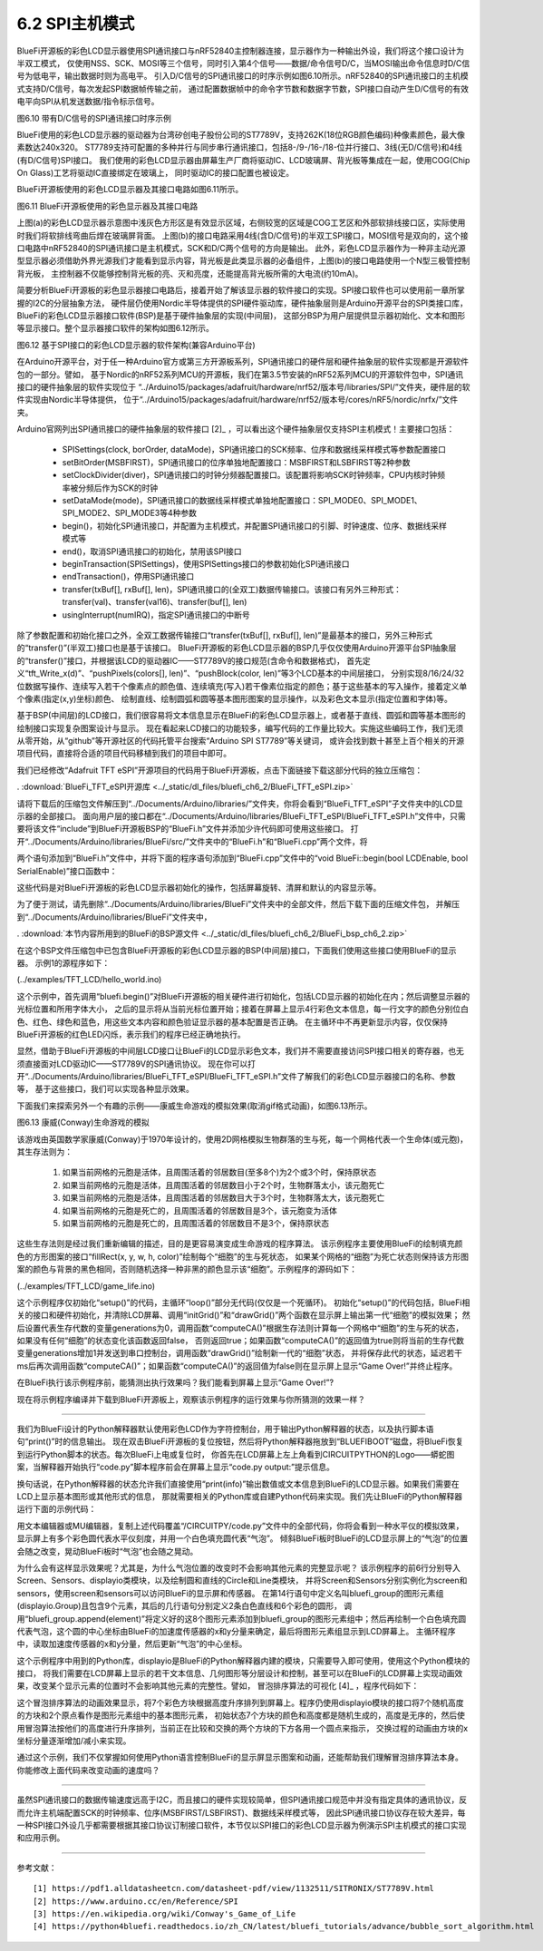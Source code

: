 ===========================
6.2  SPI主机模式
===========================

BlueFi开源板的彩色LCD显示器使用SPI通讯接口与nRF52840主控制器连接，显示器作为一种输出外设，我们将这个接口设计为半双工模式，
仅使用NSS、SCK、MOSI等三个信号，同时引入第4个信号——数据/命令信号D/C，当MOSI输出命令信息时D/C信号为低电平，输出数据时则为高电平。
引入D/C信号的SPI通讯接口的时序示例如图6.10所示。nRF52840的SPI通讯接口的主机模式支持D/C信号，每次发起SPI数据帧传输之前，
通过配置数据帧中的命令字节数和数据字节数，SPI接口自动产生D/C信号的有效电平向SPI从机发送数据/指令标示信号。

.. image:: ../_static/images/c6/spi_if_with_dc_signal_example.jpg
  :scale: 24%
  :align: center

图6.10  带有D/C信号的SPI通讯接口时序示例

BlueFi使用的彩色LCD显示器的驱动器为台湾矽创电子股份公司的ST7789V，支持262K(18位RGB颜色编码)种像素颜色，最大像素数达240x320。
ST7789支持可配置的多种并行与同步串行通讯接口，包括8-/9-/16-/18-位并行接口、3线(无D/C信号)和4线(有D/C信号)SPI接口。
我们使用的彩色LCD显示器由屏幕生产厂商将驱动IC、LCD玻璃屏、背光板等集成在一起，使用COG(Chip On Glass)工艺将驱动IC直接绑定在玻璃上，
同时驱动IC的接口配置也被设定。

BlueFi开源板使用的彩色LCD显示器及其接口电路如图6.11所示。

.. image:: ../_static/images/c6/bluefi_tft_lcd_if_circuit.jpg
  :scale: 30%
  :align: center

图6.11  BlueFi开源板使用的彩色显示器及其接口电路

上图(a)的彩色LCD显示器示意图中浅灰色方形区是有效显示区域，右侧较宽的区域是COG工艺区和外部软排线接口区，实际使用时我们将软排线弯曲后焊在玻璃屏背面。
上图(b)的接口电路采用4线(含D/C信号)的半双工SPI接口，MOSI信号是双向的，这个接口电路中nRF52840的SPI通讯接口是主机模式，SCK和D/C两个信号的方向是输出。
此外，彩色LCD显示器作为一种非主动光源型显示器必须借助外界光源我们才能看到显示内容，背光板是此类显示器的必备组件，上图(b)的接口电路使用一个N型三极管控制背光板，
主控制器不仅能够控制背光板的亮、灭和亮度，还能提高背光板所需的大电流(约10mA)。

简要分析BlueFi开源板的彩色显示器接口电路后，接着开始了解该显示器的软件接口的实现。SPI接口软件也可以使用前一章所掌握的I2C的分层抽象方法，
硬件层仍使用Nordic半导体提供的SPI硬件驱动库，硬件抽象层则是Arduino开源平台的SPI类接口库，BlueFi的彩色LCD显示器接口软件(BSP)是基于硬件抽象层的实现(中间层)，
这部分BSP为用户层提供显示器初始化、文本和图形等显示接口。整个显示器接口软件的架构如图6.12所示。

.. image:: ../_static/images/c6/spi_if_software_structure.jpg
  :scale: 32%
  :align: center

图6.12  基于SPI接口的彩色LCD显示器的软件架构(兼容Arduino平台)

在Arduino开源平台，对于任一种Arduino官方或第三方开源板系列，SPI通讯接口的硬件层和硬件抽象层的软件实现都是开源软件包的一部分。譬如，
基于Nordic的nRF52系列MCU的开源板，我们在第3.5节安装的nRF52系列MCU的开源软件包中，SPI通讯接口的硬件抽象层的软件实现位于
“../Arduino15/packages/adafruit/hardware/nrf52/版本号/libraries/SPI/”文件夹，硬件层的软件实现由Nordic半导体提供，
位于“../Arduino15/packages/adafruit/hardware/nrf52/版本号/cores/nRF5/nordic/nrfx/”文件夹。

Arduino官网列出SPI通讯接口的硬件抽象层的软件接口 [2]_ ，可以看出这个硬件抽象层仅支持SPI主机模式！主要接口包括：

  - SPISettings(clock, borOrder, dataMode)，SPI通讯接口的SCK频率、位序和数据线采样模式等参数配置接口
  - setBitOrder(MSBFIRST)，SPI通讯接口的位序单独地配置接口：MSBFIRST和LSBFIRST等2种参数
  - setClockDivider(diver)，SPI通讯接口的时钟分频器配置接口。该配置将影响SCK时钟频率，CPU内核时钟频率被分频后作为SCK的时钟
  - setDataMode(mode)，SPI通讯接口的数据线采样模式单独地配置接口：SPI_MODE0、SPI_MODE1、SPI_MODE2、SPI_MODE3等4种参数
  - begin()，初始化SPI通讯接口，并配置为主机模式，并配置SPI通讯接口的引脚、时钟速度、位序、数据线采样模式等
  - end()，取消SPI通讯接口的初始化，禁用该SPI接口
  - beginTransaction(SPISettings)，使用SPISettings接口的参数初始化SPI通讯接口
  - endTransaction()，停用SPI通讯接口
  - transfer(txBuf[], rxBuf[], len)，SPI通讯接口的(全双工)数据传输接口。该接口有另外三种形式：transfer(val)、transfer(val16)、transfer(buf[], len)
  - usingInterrupt(numIRQ)，指定SPI通讯接口的中断号

除了参数配置和初始化接口之外，全双工数据传输接口“transfer(txBuf[], rxBuf[], len)”是最基本的接口，另外三种形式的“transfer()”(半双工)接口也是基于该接口。
BlueFi开源板的彩色LCD显示器的BSP几乎仅仅使用Arduino开源平台SPI抽象层的“transfer()”接口，并根据该LCD的驱动器IC——ST7789V的接口规范(含命令和数据格式)，
首先定义“tft_Write_x(d)”、“pushPixels(colors[], len)”、“pushBlock(color, len)”等3个LCD基本的中间层接口，
分别实现8/16/24/32位数据写操作、连续写入若干个像素点的颜色值、连续填充(写入)若干像素位指定的颜色；基于这些基本的写入操作，接着定义单个像素(指定(x,y)坐标)颜色、
绘制直线、绘制圆弧和圆等基本图形图案的显示操作，以及彩色文本显示(指定位置和字体)等。

基于BSP(中间层)的LCD接口，我们很容易将文本信息显示在BlueFi的彩色LCD显示器上，或者基于直线、圆弧和圆等基本图形的绘制接口实现复杂图案设计与显示。
现在看起来LCD接口的功能较多，编写代码的工作量比较大。实施这些编码工作，我们无须从零开始，从“github”等开源社区的代码托管平台搜索“Arduino SPI ST7789”等关键词，
或许会找到数十甚至上百个相关的开源项目代码，直接将合适的项目代码移植到我们的项目中即可。

我们已经修改“Adafruit TFT eSPI”开源项目的代码用于BlueFi开源板，点击下面链接下载这部分代码的独立压缩包：

. :download:`BlueFi_TFT_eSPI开源库 <../_static/dl_files/bluefi_ch6_2/BlueFi_TFT_eSPI.zip>`

请将下载后的压缩包文件解压到“../Documents/Arduino/libraries/”文件夹，你将会看到“BlueFi_TFT_eSPI”子文件夹中的LCD显示器的全部接口。
面向用户层的接口都在“../Documents/Arduino/libraries/BlueFi_TFT_eSPI/BlueFi_TFT_eSPI.h”文件中，只需要将该文件“include”到BlueFi开源板BSP的“BlueFi.h”文件并添加少许代码即可使用这些接口。
打开“../Documents/Arduino/libraries/BlueFi/src/”文件夹中的“BlueFi.h”和“BlueFi.cpp”两个文件，将

.. code-block::  C
  :linenos:

  #include <BlueFi_TFT_eSPI.h> 
  TFT_eSPI Lcd = TFT_eSPI();

两个语句添加到“BlueFi.h”文件中，并将下面的程序语句添加到“BlueFi.cpp”文件中的“void BlueFi::begin(bool LCDEnable, bool SerialEnable)”接口函数中：

.. code-block::  C
  :linenos:

  if (LCDEnable) {
    Lcd.init();
    Lcd.setRotation(1);
    Lcd.fillScreen(TFT_BLACK); // clear screen
    Lcd.setCursor(6, 108, 4);
    Lcd.setTextColor(TFT_RED, TFT_BLACK);
    Lcd.print("BlueFi "); // red
    Lcd.setTextColor(TFT_GREEN, TFT_BLACK);
    Lcd.print(" with "); // green
    Lcd.setTextColor(TFT_BLUE, TFT_BLACK);
    Lcd.print(" Arduino\n"); // blue, "\n", to skip a line
    Lcd.setTextColor(TFT_WHITE, TFT_BLACK);
  }

这些代码是对BlueFi开源板的彩色LCD显示器初始化的操作，包括屏幕旋转、清屏和默认的内容显示等。

为了便于测试，请先删除“../Documents/Arduino/libraries/BlueFi”文件夹中的全部文件，然后下载下面的压缩文件包，
并解压到“../Documents/Arduino/libraries/BlueFi”文件夹中，

. :download:`本节内容所用到的BlueFi的BSP源文件 <../_static/dl_files/bluefi_ch6_2/BlueFi_bsp_ch6_2.zip>`

在这个BSP文件压缩包中已包含BlueFi开源板的彩色LCD显示器的BSP(中间层)接口，下面我们使用这些接口使用BlueFi的显示器。
示例1的源程序如下：

(../examples/TFT_LCD/hello_world.ino)

.. code-block::  C
  :linenos:

  #include <BlueFi.h>

  void setup() {
    bluefi.begin();  // 包含LCD显示器的初始化操作
    bluefi.Lcd.fillScreen(TFT_BLACK); // 清屏，清除默认的显示内容
    
    // Set "cursor" at top left corner of display (0,0) and select font 4
    bluefi.Lcd.setCursor(0, 0, 4);

    // Set the font colour to be white with a black background
    bluefi.Lcd.setTextColor(TFT_WHITE, TFT_BLACK);
    // We can now plot text on screen using the "print" class
    bluefi.Lcd.println("Hello, I am BlueFi\n"); // "\n", to skip a line

    bluefi.Lcd.setTextColor(TFT_WHITE, TFT_BLACK);
    bluefi.Lcd.println("this is White text");
    bluefi.Lcd.setTextColor(TFT_RED, TFT_BLACK);
    bluefi.Lcd.println("this is Red text");
    bluefi.Lcd.setTextColor(TFT_GREEN, TFT_BLACK);
    bluefi.Lcd.println("this is Green text");
    bluefi.Lcd.setTextColor(TFT_BLUE, TFT_BLACK);
    bluefi.Lcd.println("this is Blue text");
  }

  void loop() {
    bluefi.redLED.on();
    delay(100);
    bluefi.redLED.off();
    delay(900);
  }

这个示例中，首先调用“bluefi.begin()”对BlueFi开源板的相关硬件进行初始化，包括LCD显示器的初始化在内；然后调整显示器的光标位置和所用字体大小，
之后的显示将从当前光标位置开始；接着在屏幕上显示4行彩色文本信息，每一行文字的颜色分别位白色、红色、绿色和蓝色，用这些文本内容和颜色验证显示器的基本配置是否正确。
在主循环中不再更新显示内容，仅仅保持BlueFi开源板的红色LED闪烁，表示我们的程序已经正确地执行。

显然，借助于BlueFi开源板的中间层LCD接口让BlueFi的LCD显示彩色文本，我们并不需要直接访问SPI接口相关的寄存器，也无须直接面对LCD驱动IC——ST7789V的SPI通讯协议。
现在你可以打开“../Documents/Arduino/libraries/BlueFi_TFT_eSPI/BlueFi_TFT_eSPI.h”文件了解我们的彩色LCD显示器接口的名称、参数等，
基于这些接口，我们可以实现各种显示效果。

下面我们来探索另外一个有趣的示例——康威生命游戏的模拟效果(取消gif格式动画)，如图6.13所示。

.. image:: ../_static/images/c6/conway_game_of_life.jpg
  :scale: 50%
  :align: center

图6.13  康威(Conway)生命游戏的模拟

该游戏由英国数学家康威(Conway)于1970年设计的，使用2D网格模拟生物群落的生与死，每一个网格代表一个生命体(或元胞)，其生存法则为：

  1. 如果当前网格的元胞是活体，且周围活着的邻居数目(至多8个)为2个或3个时，保持原状态
  2. 如果当前网格的元胞是活体，且周围活着的邻居数目小于2个时，生物群落太小，该元胞死亡
  3. 如果当前网格的元胞是活体，且周围活着的邻居数目大于3个时，生物群落太大，该元胞死亡
  4. 如果当前网格的元胞是死亡的，且周围活着的邻居数目是3个，该元胞变为活体
  5. 如果当前网格的元胞是死亡的，且周围活着的邻居数目不是3个，保持原状态

这些生存法则是经过我们重新编辑的描述，目的是更容易演变成生命游戏的程序算法。
该示例程序主要使用BlueFi的绘制填充颜色的方形图案的接口“fillRect(x, y, w, h, color)”绘制每个“细胞”的生与死状态，
如果某个网格的“细胞”为死亡状态则保持该方形图案的颜色与背景的黑色相同，否则随机选择一种非黑的颜色显示该“细胞”。示例程序的源码如下：

(../examples/TFT_LCD/game_life.ino)

.. code-block::  C
  :linenos:

  // //The Game of Life, also known simply as Life, is a Cellular Automaton
  #include <BlueFi.h> 
  // 2 x 2 pixel cells, array size = 28800 bytes per array, runs fast
  #define GRIDX 120
  #define GRIDY 120
  #define CELLXY 2
  // 1 x 1 pixel cells, array size = 20480 bytes per array
  //#define GRIDX 240
  //#define GRIDY 240
  //#define CELLXY 1

  #define GEN_DELAY 10 // Set a delay between each generation to slow things down
  //Current grid and newgrid arrays are needed
  uint8_t grid[GRIDX][GRIDY];
  //The new grid for the next generation
  uint8_t newgrid[GRIDX][GRIDY];

  void setup()   {
    bluefi.begin();
    bluefi.Lcd.fillScreen(TFT_BLACK); 
    initGrid();
    drawGrid();
    //Compute generations then show
    uint16_t generations = 0;
    while ( computeCA() ) {
      generations++;
      Serial.print("Generations: "); Serial.println(generations);
      drawGrid(); // show
      for (int16_t x = 1; x < GRIDX-1; x++) {
        for (int16_t y = 1; y < GRIDY-1; y++) {
          grid[x][y] = newgrid[x][y];
        }
      }
      delay(GEN_DELAY);
    }
    bluefi.Lcd.setCursor(0, 120, 4);
    bluefi.Lcd.setTextColor(TFT_WHITE, TFT_BLACK);
    bluefi.Lcd.println("Game over!"); // "\n", to skip a line
  }

  void loop() {
  }

  //Draws the grid on the display
  void drawGrid(void) {
    uint16_t color = TFT_RED;
    for (int16_t x = 1; x < GRIDX - 1; x++) {
      for (int16_t y = 1; y < GRIDY - 1; y++) {
        if ((grid[x][y]) != (newgrid[x][y])) {
          if (newgrid[x][y] == 1)
            color = random(0xFFFF);
          else
            color = 0;
          bluefi.Lcd.fillRect(CELLXY * x, CELLXY * y, CELLXY, CELLXY, color);
        }
      }
    }
  }

  //Initialise Grid
  void initGrid(void) {
    for (int16_t x = 0; x < GRIDX; x++) {
      for (int16_t y = 0; y < GRIDY; y++) {
        newgrid[x][y] = 0;
        if (x == 0 || x == GRIDX - 1 || y == 0 || y == GRIDY - 1) {
          grid[x][y] = 0;
        } else {
          if (random(3) == 1)
            grid[x][y] = 1;
          else
            grid[x][y] = 0;
        }
      }
    }
  }

  //Compute the CA. Basically everything related to CA starts here
  bool computeCA() {
    bool changed = false;
    for (int16_t x = 1; x < GRIDX; x++) {
      for (int16_t y = 1; y < GRIDY; y++) {
        uint8_t neighbors = getNumberOfNeighbors(x, y);
        if ( grid[x][y] == 1 ) {
          if (neighbors != 2 && neighbors != 3 ) {
            newgrid[x][y] = 0; // 
            changed |= true;
          }
        } else {
          if ( neighbors == 3 ) {
            newgrid[x][y] = 1; // Invert it (to live)
            changed |= true;
          }
        }
      }
    }
    return changed;
  }

  // Check the Moore neighborhood
  uint8_t getNumberOfNeighbors(int16_t x, int16_t y) {
    return grid[x-1][y] + grid[x-1][y-1] + \
          grid[x][y-1] + grid[x+1][y-1] + \
          grid[x+1][y] + grid[x+1][y+1] + \
          grid[x][y+1] + grid[x-1][y+1];
  }

这个示例程序仅初始化“setup()”的代码，主循环“loop()”部分无代码(仅仅是一个死循环)。
初始化“setup()”的代码包括，BlueFi相关的接口和硬件初始化，并清除LCD屏幕、调用“initGrid()”和“drawGrid()”两个函数在显示屏上输出第一代“细胞”的模拟效果；
然后设置代表生存代数的变量generations为0，调用函数“computeCA()”根据生存法则计算每一个网格中“细胞”的生与死的状态，如果没有任何“细胞”的状态变化该函数返回false，
否则返回true；如果函数“computeCA()”的返回值为true则将当前的生存代数变量generations增加1并发送到串口控制台，调用函数“drawGrid()”绘制新一代的“细胞”状态，
并将保存此代的状态，延迟若干ms后再次调用函数“computeCA()”；如果函数“computeCA()”的返回值为false则在显示屏上显示“Game Over!”并终止程序。

在BlueFi执行该示例程序前，能猜测出执行效果吗？我们能看到屏幕上显示“Game Over!”? 

现在将示例程序编译并下载到BlueFi开源板上，观察该示例程序的运行效果与你所猜测的效果一样？

-------------------------

我们为BlueFi设计的Python解释器默认使用彩色LCD作为字符控制台，用于输出Python解释器的状态，以及执行脚本语句“print()”时的信息输出。
现在双击BlueFi开源板的复位按钮，然后将Python解释器拖放到“BLUEFIBOOT”磁盘，将BlueFi恢复到运行Python脚本的状态。每次BlueFi上电或复位时，
你首先在LCD屏幕上左上角看到CIRCUITPYTHON的Logo——蟒蛇图案，当解释器开始执行“code.py”脚本程序前会在屏幕上显示“code.py output:”提示信息。

换句话说，在Python解释器的状态允许我们直接使用“print(info)”输出数值或文本信息到BlueFi的LCD显示器。如果我们需要在LCD上显示基本图形或其他形式的信息，
那就需要相关的Python库或自建Python代码来实现。我们先让BlueFi的Python解释器运行下面的示例代码：

.. code-block::  Python
  :linenos:

  import time
  from hiibot_bluefi.screen import Screen
  from hiibot_bluefi.sensors import Sensors
  # import Circle, and Circle classes from adafruit_display_shapes
  from adafruit_display_shapes.circle import Circle
  from adafruit_display_shapes.line import Line
  import displayio

  # instantiate Screen, and Sensors classes
  screen = Screen()
  sensors = Sensors()

  # define a group of graphic element to draw a backgroud pattern, include 9 elements
  bluefi_group = displayio.Group(max_size=9)
  # define 9 graphic elements
  x_line = Line(0, 120, 240, 120, color=screen.WHITE)
  y_line = Line(120, 0, 120, 240, color=screen.WHITE)
  outer1_circle = Circle(120, 120, 119, outline=screen.RED)
  outer2_circle = Circle(120, 120, 90, outline=screen.YELLOW)
  middle_circle = Circle(120, 120, 70, outline=screen.GREEN)
  inner2_circle = Circle(120, 120, 50, outline=screen.CYAN)
  inner1_circle = Circle(120, 120, 30, outline=screen.BLUE)
  inner0_circle = Circle(120, 120, 12, outline=screen.VIOLET)
  # append 9 graphic elements into the group of graphic element
  bluefi_group.append(x_line)
  bluefi_group.append(y_line)
  bluefi_group.append(outer1_circle)
  bluefi_group.append(outer2_circle)
  bluefi_group.append(middle_circle)
  bluefi_group.append(inner2_circle)
  bluefi_group.append(inner1_circle)
  bluefi_group.append(inner0_circle)

  # define a group of graphic element to draw a foregroud pattern, a bubble
  bubble_group = displayio.Group(max_size=1)
  # define this bubble, its x-, and y- coordinate equal to x, and y of sensors.acceleration
  x, y, _ = sensors.acceleration
  level_bubble = Circle(int(x + 120), int(y + 120), 9, fill=screen.WHITE, outline=screen.WHITE)
  # append this bubble into graphic element
  bubble_group.append(level_bubble)
  # append this graphic element into the group 
  bluefi_group.append(bubble_group)
  # show this group of graphic element on the screen
  screen.show(bluefi_group)
  
  while True:
      # update the bubble position on the screen according to sensors.acceleration
      x, y, _ = sensors.acceleration
      bubble_group.y = int(x * 12)
      bubble_group.x = int(y * -12)
      time.sleep(0.05)

用文本编辑器或MU编辑器，复制上述代码覆盖“/CIRCUITPY/code.py”文件中的全部代码，你将会看到一种水平仪的模拟效果，
显示屏上有多个彩色圆代表水平仪刻度，并用一个白色填充圆代表“气泡”。
倾斜BlueFi板时BlueFi的LCD显示屏上的“气泡”的位置会随之改变，晃动BlueFi板时“气泡”也会随之晃动。

为什么会有这样显示效果呢？尤其是，为什么气泡位置的改变时不会影响其他元素的完整显示呢？
该示例程序的前6行分别导入Screen、Sensors、displayio类模块，以及绘制圆和直线的Circle和Line类模块，
并将Screen和Sensors分别实例化为screen和sensors，使用screen和sensors可以访问BlueFi的显示屏和传感器。
在第14行语句中定义名叫bluefi_group的图形元素组(displayio.Group)且包含9个元素，其后的几行语句分别定义2条白色直线和6个彩色的圆形，
调用“bluefi_group.append(element)”将定义好的这8个图形元素添加到bluefi_group的图形元素组中；然后再绘制一个白色填充圆
代表气泡，这个圆的中心坐标由BlueFi的加速度传感器的x和y分量来确定，最后将图形元素组显示到LCD屏幕上。
主循环程序中，读取加速度传感器的x和y分量，然后更新“气泡”的中心坐标。

这个示例程序中用到的Python库，displayio是BlueFi的Python解释器内建的模块，只需要导入即可使用，使用这个Python模块的接口，
将我们需要在LCD屏幕上显示的若干文本信息、几何图形等分层设计和控制，甚至可以在BlueFi的LCD屏幕上实现动画效果，改变某个显示元素的位置时不会影响其他元素的完整性。譬如，
冒泡排序算法的可视化 [4]_ ，程序代码如下：

.. code-block::  Python
  :linenos:

  import time
  import random
  import displayio
  from adafruit_display_shapes.rect import Rect
  from adafruit_display_shapes.circle import Circle
  from hiibot_bluefi.screen import Screen
  screen = Screen()
  speed = 0.1 # seconds for changing animation
  height = [random.randint(10 , 100)  for _ in range(7)]
  gol = [0, 1, 2, 3, 4, 5, 6]          # list of the index of group elements
  x = [26, 58, 90, 122, 154, 186, 218] # list of x-coordinate for each sprite
  #  creat a group of sprites (5x rects)
  group = displayio.Group(max_size=9)
  #  draw each sprite (5x rects)
  s0 = {'x':x[0] , 'y':150-height[0] , 'x2':20 , 'y2':height[0] , 'ot':(0, 52, 255) , 'fl':(0, 26, 255)}
  S0 = Rect(s0['x'] , s0['y'] , s0['x2'] , s0['y2'] , outline = s0['ot'] , fill = s0['fl'])
  group.append(S0)
  s1 = {'x':x[1] , 'y':150-height[1] , 'x2':20 , 'y2':height[1] , 'ot':(255, 0, 0) , 'fl':(255, 0, 0)}
  S1 = Rect(s1['x'] , s1['y'] , s1['x2'] , s1['y2'] , outline = s1['ot'] , fill = s1['fl'])
  group.append(S1)
  s2 = {'x':x[2] , 'y':150-height[2] , 'x2':20 , 'y2':height[2] , 'ot':(212, 255, 0) , 'fl':(212, 255, 0)}
  S2 = Rect(s2['x'] , s2['y'] , s2['x2'] , s2['y2'] , outline = s2['ot'] , fill = s2['fl'])
  group.append(S2)
  s3 = {'x':x[3] , 'y':150-height[3] , 'x2':20 , 'y2':height[3] , 'ot':(63, 255, 0) , 'fl':(63, 255, 0)}
  S3 = Rect(s3['x'] , s3['y'] , s3['x2'] , s3['y2'] , outline = s3['ot'] , fill = s3['fl'])
  group.append(S3)
  s4 = {'x':x[4] , 'y':150-height[4] , 'x2':20 , 'y2':height[4] , 'ot':(0, 216, 255) , 'fl':(0, 216, 255)}
  S4 = Rect(s4['x'] , s4['y'] , s4['x2'] , s4['y2'] , outline = s4['ot'] , fill = s4['fl'])
  group.append(S4)
  s5 = {'x':x[5] , 'y':150-height[5] , 'x2':20 , 'y2':height[5] , 'ot':(255, 0, 255) , 'fl':(255, 0, 255)}
  S5 = Rect(s5['x'] , s5['y'] , s5['x2'] , s5['y2'] , outline = s5['ot'] , fill = s5['fl'])
  group.append(S5)
  s6 = {'x':x[6] , 'y':150-height[6] , 'x2':20 , 'y2':height[6] , 'ot':(255, 216, 0) , 'fl':(255, 216, 0)}
  S6 = Rect(s6['x'] , s6['y'] , s6['x2'] , s6['y2'] , outline = s6['ot'] , fill = s6['fl'])
  group.append(S6)
  #  draw a red dot to mark the current minimum
  red_dot = Circle( 36, 170, 5, outline=(255,0,0), fill=(255,0,0) )
  group.append(red_dot)
  white_dot = Circle( 66, 170, 5, outline=(127,127,127), fill=(127,127,127) )
  group.append(white_dot)
  #  show thoese sprites onto BlueFi LCD screen
  screen.show(group)

  #  changing animation
  def animation_chg(l, r, steps):
      global group
      for _ in range( 8 ):
          time.sleep(speed)
          group[l].x += 4*steps
          group[r].x -= 4*steps
          #time.sleep(speed)

  #  no-change animation
  def animation_nochg(l, r):
      global group
      tf = group[l].fill
      for _ in range(2):
          time.sleep(speed)
          group[l].y -= 40
          time.sleep(speed)
          group[l].y += 40
          #time.sleep(speed/4)
      group[l].fill = tf

  # sort and its animation
  for i in range(7):
      red_dot.x = x[i]+4
      time.sleep(0.1)
      for j in range(i+1, 7):
          time.sleep(0.1)
          white_dot.x = x[j]+4
          time.sleep(0.1)
          if height[i] > height[j]:
              # Exchange their positions, and exchange the index of group elements
              c1, c2 = height[j], gol[j]
              height[j], gol[j] = height[i], gol[i]
              height[i], gol[i] = c1, c2
              animation_chg(gol[j], gol[i], j-i)
          else:
              animation_nochg(gol[j], gol[i])

  while True:
      pass

这个冒泡排序算法的动画效果显示，将7个彩色方块根据高度升序排列到屏幕上。程序仍使用displayio模块的接口将7个随机高度的方块和2个原点看作是图形元素组中的基本图形元素，
初始状态7个方块的颜色和高度都是随机生成的，高度是无序的，然后使用冒泡算法按他们的高度进行升序排列，当前正在比较和交换的两个方块的下方各用一个圆点来指示，
交换过程的动画由方块的x坐标分量逐渐增加/减小来实现。

通过这个示例，我们不仅掌握如何使用Python语言控制BlueFi的显示屏显示图案和动画，还能帮助我们理解冒泡排序算法本身。你能修改上面代码来改变动画的速度吗？

-------------------------

虽然SPI通讯接口的数据传输速度远高于I2C，而且接口的硬件实现较简单，但SPI通讯接口规范中并没有指定具体的通讯协议，反而允许主机端配置SCK的时钟频率、位序(MSBFIRST/LSBFIRST)、数据线采样模式等，
因此SPI通讯接口协议存在较大差异，每一种SPI接口外设几乎都需要根据其接口协议订制接口软件，本节仅以SPI接口的彩色LCD显示器为例演示SPI主机模式的接口实现和应用示例。

-------------------------


参考文献：
::

  [1] https://pdf1.alldatasheetcn.com/datasheet-pdf/view/1132511/SITRONIX/ST7789V.html
  [2] https://www.arduino.cc/en/Reference/SPI 
  [3] https://en.wikipedia.org/wiki/Conway's_Game_of_Life 
  [4] https://python4bluefi.readthedocs.io/zh_CN/latest/bluefi_tutorials/advance/bubble_sort_algorithm.html
